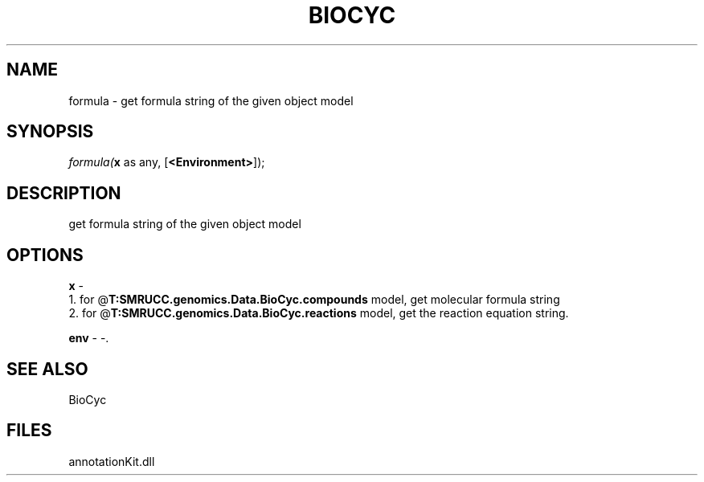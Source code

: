 .\" man page create by R# package system.
.TH BIOCYC 1 2000-Jan "formula" "formula"
.SH NAME
formula \- get formula string of the given object model
.SH SYNOPSIS
\fIformula(\fBx\fR as any, 
[\fB<Environment>\fR]);\fR
.SH DESCRIPTION
.PP
get formula string of the given object model
.PP
.SH OPTIONS
.PP
\fBx\fB \fR\- 
 1. for @\fBT:SMRUCC.genomics.Data.BioCyc.compounds\fR model, get molecular formula string
 2. for @\fBT:SMRUCC.genomics.Data.BioCyc.reactions\fR model, get the reaction equation string.
. 
.PP
.PP
\fBenv\fB \fR\- -. 
.PP
.SH SEE ALSO
BioCyc
.SH FILES
.PP
annotationKit.dll
.PP
